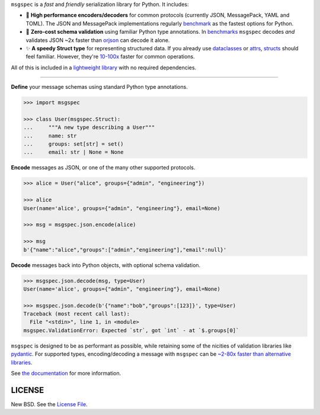 .. raw:: html

    <p align="center">
      <a href="https://jcristharif.com/msgspec/">
        <picture>
          <source srcset="https://raw.githubusercontent.com/jcrist/msgspec/main/docs/source/_static/msgspec-logo-dark.svg" media="(prefers-color-scheme: dark)">
          <img src="https://raw.githubusercontent.com/jcrist/msgspec/main/docs/source/_static/msgspec-logo-light.svg" width="30%" alt="msgspec" />
        </picture>
      </a>
    </p>

    <p align="center">
      <a href="https://github.com/jcrist/msgspec/actions/workflows/ci.yml">
        <img src="https://github.com/jcrist/msgspec/actions/workflows/ci.yml/badge.svg">
      </a>
      <a href="https://jcristharif.com/msgspec/">
        <img src="https://img.shields.io/badge/docs-latest-blue.svg">
      </a>
      <a href="https://github.com/jcrist/msgspec/blob/main/LICENSE">
        <img src="https://img.shields.io/github/license/jcrist/msgspec.svg">
      </a>
      <a href="https://pypi.org/project/msgspec/">
        <img src="https://img.shields.io/pypi/v/msgspec.svg">
      </a>
      <a href="https://anaconda.org/conda-forge/msgspec">
        <img src="https://img.shields.io/conda/vn/conda-forge/msgspec.svg">
      </a>
      <a href="https://codecov.io/gh/jcrist/msgspec">
        <img src="https://codecov.io/gh/jcrist/msgspec/branch/main/graph/badge.svg">
      </a>
    </p>


``msgspec`` is a *fast* and *friendly* serialization library for Python. It
includes:

- 🚀 **High performance encoders/decoders** for common protocols (currently
  JSON, MessagePack, YAML and TOML). The JSON and MessagePack implementations
  regularly benchmark_ as the fastest options for Python.

- 📏 **Zero-cost schema validation** using familiar Python type annotations.
  In benchmarks_ ``msgspec`` decodes *and* validates JSON ~2x faster than
  orjson_ can decode it alone.

- ✨ **A speedy Struct type** for representing structured data. If you already
  use dataclasses_ or attrs_, structs_ should feel familiar. However, they're
  `10-100x <https://jcristharif.com/msgspec/benchmarks.html#benchmark-structs>`__
  faster for common operations.

All of this is included in a `lightweight library
<https://jcristharif.com/msgspec/benchmarks.html#benchmark-library-size>`__
with no required dependencies.

-----

**Define** your message schemas using standard Python type annotations.

.. code-block:: python

    >>> import msgspec

    >>> class User(msgspec.Struct):
    ...     """A new type describing a User"""
    ...     name: str
    ...     groups: set[str] = set()
    ...     email: str | None = None

**Encode** messages as JSON, or one of the many other supported protocols.

.. code-block:: python

    >>> alice = User("alice", groups={"admin", "engineering"})

    >>> alice
    User(name='alice', groups={"admin", "engineering"}, email=None)

    >>> msg = msgspec.json.encode(alice)

    >>> msg
    b'{"name":"alice","groups":["admin","engineering"],"email":null}'

**Decode** messages back into Python objects, with optional schema validation.

.. code-block:: python

    >>> msgspec.json.decode(msg, type=User)
    User(name='alice', groups={"admin", "engineering"}, email=None)

    >>> msgspec.json.decode(b'{"name":"bob","groups":[123]}', type=User)
    Traceback (most recent call last):
      File "<stdin>", line 1, in <module>
    msgspec.ValidationError: Expected `str`, got `int` - at `$.groups[0]`

``msgspec`` is designed to be as performant as possible, while retaining some
of the nicities of validation libraries like pydantic_. For supported types,
encoding/decoding a message with ``msgspec`` can be `~2-80x faster than
alternative libraries <https://jcristharif.com/msgspec/benchmarks.html>`__.

.. raw:: html

    <p align="center">
      <a href="https://jcristharif.com/msgspec/benchmarks.html">
        <img src="https://raw.githubusercontent.com/jcrist/msgspec/main/docs/source/_static/bench-1.svg">
      </a>
    </p>


See `the documentation <https://jcristharif.com/msgspec/>`__ for more
information.

LICENSE
-------

New BSD. See the
`License File <https://github.com/jcrist/msgspec/blob/main/LICENSE>`_.

.. _type annotations: https://docs.python.org/3/library/typing.html
.. _attrs: https://www.attrs.org
.. _dataclasses: https://docs.python.org/3/library/dataclasses.html
.. _orjson: https://github.com/ijl/orjson
.. _pydantic: https://pydantic-docs.helpmanual.io/
.. _structs: https://jcristharif.com/msgspec/structs.html
.. _benchmark: https://jcristharif.com/msgspec/benchmarks.html
.. _benchmarks: https://jcristharif.com/msgspec/benchmarks.html
